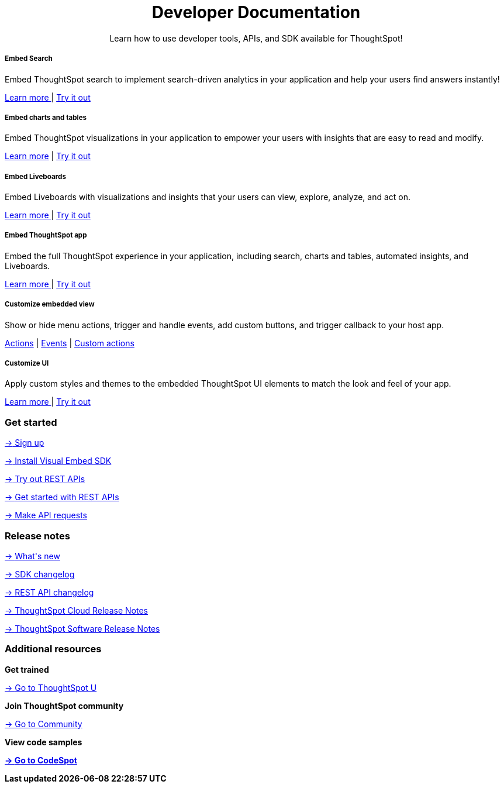 :toc: true

:page-title: ThoughtSpot Developer Documentation
:page-pageid: introduction
:page-description: ThoughtSpot Everywhere Developer Documentation


++++
<div class="container">
      <h1 align="center">Developer Documentation</h1>
      <p class="divider" align="center">Learn how to use developer tools, APIs, and SDK available for ThoughtSpot!</p>
<!--
<div class="homeHeader"><img class="homeBanner" src="../doc-images/images/home-image.png" alt="Embed Search"></div>
-->
</div>
++++


[.non-link]
++++
<div class="row">
	<div class="col-md-4">
<div class="boxDiv">
      <h5>Embed Search </h5>
			<p>Embed ThoughtSpot search to implement search-driven analytics in your application and help your users find answers instantly! </p>
       <!--  <img src="../doc-images/images/search.png" alt="Embed Search">
-->
			<p><a href="?pageid=search-embed">Learn more </a>  | <a href="{{previewPrefix}}/playground/search" target="_blank"> Try it out </a> </p>
		</div>
	</div>
	<div class="col-md-4">
    <div class="boxDiv">
			<h5>Embed charts and tables</h5>
			<p> Embed ThoughtSpot visualizations in your application to empower your users with insights that are easy to read and modify.</p>
		<!--	<img src="../doc-images/images/charts-viz.png" alt="Embed charts and tables">
-->
<p> <a href="?pageid=embed-a-viz"> Learn more</a> |  <a href="{{previewPrefix}}/playground/answer" target="_blank">Try it out </a></p></div>
	</div>
	<div class="col-md-4">
     <div class="boxDiv">
			<h5>Embed Liveboards</h5>
			<p> Embed Liveboards with visualizations and insights that your users can view, explore, analyze, and act on. </p>
<!--
<img src="../doc-images/images/pinboard.png" alt="Embed Liveboards">
-->
			<p> <a href="?pageid=embed-liveboard"> Learn more </a> | <a href="{{previewPrefix}}/playground/liveboard" target="_blank"> Try it out </a> </p>
		</div>
	</div>
	</div>
++++



++++
<div class="row">
  <div class="col-md-4">
    <div class="boxDiv">
      <h5>Embed ThoughtSpot app</h5>
      <p> Embed the full ThoughtSpot experience in your application, including search, charts and tables, automated insights, and Liveboards. </p>
      <!--
<img src="../doc-images/images/full-app.png" alt="Embed full ThoughtSpot app">
-->
      <p>
        <a href="?pageid=full-embed"> Learn more </a> | <a href="{{previewPrefix}}/playground/fullApp"  target="_blank"> Try it out</a>
      </p>
    </div>
  </div>
  <div class="col-md-4">
     <div class="boxDiv">
      <h5>Customize embedded view</h5>
      <p>Show or hide menu actions, trigger and handle events, add custom buttons, and trigger callback to your host app.</p>
    <!--
      <img src="../doc-images/images/custom-actions-home.png" alt="Custom actions">
-->
      <p>
      <a href="?pageid=action-config"> Actions</a> | <a href="?pageid=events"> Events</a> | <a href="?pageid=custom-action-intro"> Custom actions </a>
      </p>
    </div>
  </div>
  <div class="col-md-4">
    <div class="boxDiv">
      <h5>Customize UI</h5>
      <p class="boxBody"> Apply custom styles and themes to the embedded ThoughtSpot UI elements to match the look and feel of your app.</p>
         <!--
<img src="../doc-images/images/customize-styles.png" alt="Customize UI">
-->
      <p>
        <a href="?pageid=style-customization">Learn more </a> | <a href="{{previewPrefix}}/playground/fullApp" target="_blank"> Try it out </a>
      </p>
    </div>
  </div>
</div>
++++

++++

<div class="blockHome">
 <div class="homeHeaderText">
      <h3>Get started</h3>
          <a href="?pageid=get-started-tse"> <p class="boxBody"><span class="homeBullet greyLightBackground">-></span>
   Sign up </p></a>
    <a href="?pageid=getting-started"> <p class="boxBody"> <span class="homeBullet greyLightBackground">-></span> Install Visual Embed SDK</p>
   <a href="?pageid=rest-playground"> <p class="boxBody"> <span class="homeBullet greyLightBackground">-></span> Try out REST APIs </p></a>
   <a href="?pageid=rest-api-getstarted"> <p class="boxBody">  <span class="homeBullet greyLightBackground">-> </span> Get started with REST APIs </p></a>
     <a href="?pageid=rest-api-reference"> <p class="boxBody"><span class="homeBullet greyLightBackground">-></span> Make API requests</p></a>
</div>
 <div class="homeHeaderText">
       <h3>Release notes</h3>
            <a href="?pageid=whats-new"> <p class="boxBody">
    <span class="homeBullet greyLightBackground">-> </span> What's new </p></a>
    <a href="?pageid=embed-sdk-changelog"> <p class="boxBody"> <span class="homeBullet greyLightBackground">-> </span> SDK changelog </p>
   <a href="?pageid=rest-v1-changelog"> <p class="boxBody"> <span class="homeBullet greyLightBackground">-> </span> REST API changelog </p></a>
   <a href="https://docs.thoughtspot.com/cloud/latest/notes" target="_blank"> <p class="boxBody"> <span class="homeBullet greyLightBackground">-> </span> ThoughtSpot Cloud Release Notes </p></a>
     <a href="https://docs.thoughtspot.com/software/latest/" target="_blank"> <p class="boxBody"> <span class="homeBullet greyLightBackground">-> </span> ThoughtSpot Software Release Notes</p></a>
</div>
<div class="homeHeaderText">
      <h3>Additional resources</h3>
       <p><strong> Get trained </strong></p>
      <p>
        <a href="https://training.thoughtspot.com/getting-started-with-thoughtspot-everywhere"  target="_blank"><span class="homeBullet greyLightBackground">-> </span> Go to ThoughtSpot U </a>
      </p>
      <p><strong>Join ThoughtSpot community</strong></p>
      <p>
        <a href="https://community.thoughtspot.com/customers/s/topic/0TO3n000000erVyGAI/developers" target="_blank"><span class="homeBullet greyLightBackground">-> </span> Go to Community </a>
      </p>
        <p><strong> View code samples</p>
      <p>
        <a href="https://developers.thoughtspot.com/codespot" target="_blank"><span class="homeBullet greyLightBackground">-> </span> Go to CodeSpot </a>
      </p>
</div>
</div>
++++



